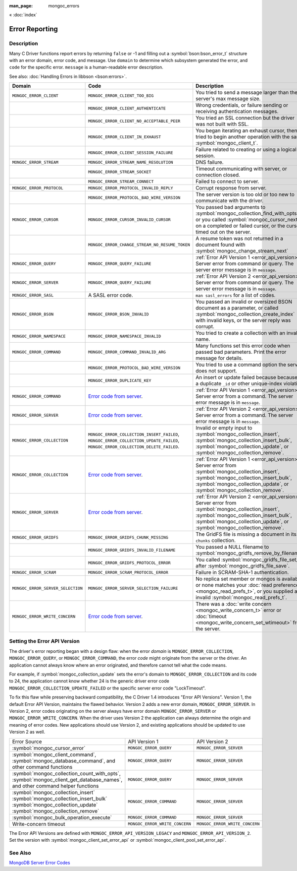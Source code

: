 :man_page: mongoc_errors

« :doc:`index`

Error Reporting
===============

Description
-----------

Many C Driver functions report errors by returning ``false`` or -1 and filling out a :symbol:`bson:bson_error_t` structure with an error domain, error code, and message. Use ``domain`` to determine which subsystem generated the error, and ``code`` for the specific error. ``message`` is a human-readable error description.

See also: :doc:`Handling Errors in libbson <bson:errors>`.

+-----------------------------------+---------------------------------------------------------------------------------------------------------------------------------+--------------------------------------------------------------------------------------------------------------------------------------------------------------------------------------------------------------------------------------------------------------------------------------------------------------------------------------------+
|Domain                             | Code                                                                                                                            | Description                                                                                                                                                                                                                                                                                                                                |
+===================================+=================================================================================================================================+============================================================================================================================================================================================================================================================================================================================================+
| ``MONGOC_ERROR_CLIENT``           | ``MONGOC_ERROR_CLIENT_TOO_BIG``                                                                                                 | You tried to send a message larger than the server's max message size.                                                                                                                                                                                                                                                                     |
+-----------------------------------+---------------------------------------------------------------------------------------------------------------------------------+--------------------------------------------------------------------------------------------------------------------------------------------------------------------------------------------------------------------------------------------------------------------------------------------------------------------------------------------+
|                                   | ``MONGOC_ERROR_CLIENT_AUTHENTICATE``                                                                                            | Wrong credentials, or failure sending or receiving authentication messages.                                                                                                                                                                                                                                                                |
+-----------------------------------+---------------------------------------------------------------------------------------------------------------------------------+--------------------------------------------------------------------------------------------------------------------------------------------------------------------------------------------------------------------------------------------------------------------------------------------------------------------------------------------+
|                                   | ``MONGOC_ERROR_CLIENT_NO_ACCEPTABLE_PEER``                                                                                      | You tried an SSL connection but the driver was not built with SSL.                                                                                                                                                                                                                                                                         |
+-----------------------------------+---------------------------------------------------------------------------------------------------------------------------------+--------------------------------------------------------------------------------------------------------------------------------------------------------------------------------------------------------------------------------------------------------------------------------------------------------------------------------------------+
|                                   | ``MONGOC_ERROR_CLIENT_IN_EXHAUST``                                                                                              | You began iterating an exhaust cursor, then tried to begin another operation with the same :symbol:`mongoc_client_t`.                                                                                                                                                                                                                      |
+-----------------------------------+---------------------------------------------------------------------------------------------------------------------------------+--------------------------------------------------------------------------------------------------------------------------------------------------------------------------------------------------------------------------------------------------------------------------------------------------------------------------------------------+
|                                   | ``MONGOC_ERROR_CLIENT_SESSION_FAILURE``                                                                                         | Failure related to creating or using a logical session.                                                                                                                                                                                                                                                                                    |
+-----------------------------------+---------------------------------------------------------------------------------------------------------------------------------+--------------------------------------------------------------------------------------------------------------------------------------------------------------------------------------------------------------------------------------------------------------------------------------------------------------------------------------------+
| ``MONGOC_ERROR_STREAM``           | ``MONGOC_ERROR_STREAM_NAME_RESOLUTION``                                                                                         | DNS failure.                                                                                                                                                                                                                                                                                                                               |
+-----------------------------------+---------------------------------------------------------------------------------------------------------------------------------+--------------------------------------------------------------------------------------------------------------------------------------------------------------------------------------------------------------------------------------------------------------------------------------------------------------------------------------------+
|                                   | ``MONGOC_ERROR_STREAM_SOCKET``                                                                                                  | Timeout communicating with server, or connection closed.                                                                                                                                                                                                                                                                                   |
+-----------------------------------+---------------------------------------------------------------------------------------------------------------------------------+--------------------------------------------------------------------------------------------------------------------------------------------------------------------------------------------------------------------------------------------------------------------------------------------------------------------------------------------+
|                                   | ``MONGOC_ERROR_STREAM_CONNECT``                                                                                                 | Failed to connect to server.                                                                                                                                                                                                                                                                                                               |
+-----------------------------------+---------------------------------------------------------------------------------------------------------------------------------+--------------------------------------------------------------------------------------------------------------------------------------------------------------------------------------------------------------------------------------------------------------------------------------------------------------------------------------------+
| ``MONGOC_ERROR_PROTOCOL``         | ``MONGOC_ERROR_PROTOCOL_INVALID_REPLY``                                                                                         | Corrupt response from server.                                                                                                                                                                                                                                                                                                              |
+-----------------------------------+---------------------------------------------------------------------------------------------------------------------------------+--------------------------------------------------------------------------------------------------------------------------------------------------------------------------------------------------------------------------------------------------------------------------------------------------------------------------------------------+
|                                   | ``MONGOC_ERROR_PROTOCOL_BAD_WIRE_VERSION``                                                                                      | The server version is too old or too new to communicate with the driver.                                                                                                                                                                                                                                                                   |
+-----------------------------------+---------------------------------------------------------------------------------------------------------------------------------+--------------------------------------------------------------------------------------------------------------------------------------------------------------------------------------------------------------------------------------------------------------------------------------------------------------------------------------------+
| ``MONGOC_ERROR_CURSOR``           | ``MONGOC_ERROR_CURSOR_INVALID_CURSOR``                                                                                          | You passed bad arguments to :symbol:`mongoc_collection_find_with_opts`, or you called :symbol:`mongoc_cursor_next` on a completed or failed cursor, or the cursor timed out on the server.                                                                                                                                                 |
+-----------------------------------+---------------------------------------------------------------------------------------------------------------------------------+--------------------------------------------------------------------------------------------------------------------------------------------------------------------------------------------------------------------------------------------------------------------------------------------------------------------------------------------+
|                                   | ``MONGOC_ERROR_CHANGE_STREAM_NO_RESUME_TOKEN``                                                                                  | A resume token was not returned in a document found with :symbol:`mongoc_change_stream_next`                                                                                                                                                                                                                                               |
+-----------------------------------+---------------------------------------------------------------------------------------------------------------------------------+--------------------------------------------------------------------------------------------------------------------------------------------------------------------------------------------------------------------------------------------------------------------------------------------------------------------------------------------+
| ``MONGOC_ERROR_QUERY``            | ``MONGOC_ERROR_QUERY_FAILURE``                                                                                                  | :ref:`Error API Version 1 <error_api_version>`: Server error from command or query. The server error message is in ``message``.                                                                                                                                                                                                            |
+-----------------------------------+---------------------------------------------------------------------------------------------------------------------------------+--------------------------------------------------------------------------------------------------------------------------------------------------------------------------------------------------------------------------------------------------------------------------------------------------------------------------------------------+
| ``MONGOC_ERROR_SERVER``           | ``MONGOC_ERROR_QUERY_FAILURE``                                                                                                  | :ref:`Error API Version 2 <error_api_version>`: Server error from command or query. The server error message is in ``message``.                                                                                                                                                                                                            |
+-----------------------------------+---------------------------------------------------------------------------------------------------------------------------------+--------------------------------------------------------------------------------------------------------------------------------------------------------------------------------------------------------------------------------------------------------------------------------------------------------------------------------------------+
| ``MONGOC_ERROR_SASL``             | A SASL error code.                                                                                                              | ``man sasl_errors`` for a list of codes.                                                                                                                                                                                                                                                                                                   |
+-----------------------------------+---------------------------------------------------------------------------------------------------------------------------------+--------------------------------------------------------------------------------------------------------------------------------------------------------------------------------------------------------------------------------------------------------------------------------------------------------------------------------------------+
| ``MONGOC_ERROR_BSON``             | ``MONGOC_ERROR_BSON_INVALID``                                                                                                   | You passed an invalid or oversized BSON document as a parameter, or called :symbol:`mongoc_collection_create_index` with invalid keys, or the server reply was corrupt.                                                                                                                                                                    |
+-----------------------------------+---------------------------------------------------------------------------------------------------------------------------------+--------------------------------------------------------------------------------------------------------------------------------------------------------------------------------------------------------------------------------------------------------------------------------------------------------------------------------------------+
| ``MONGOC_ERROR_NAMESPACE``        | ``MONGOC_ERROR_NAMESPACE_INVALID``                                                                                              | You tried to create a collection with an invalid name.                                                                                                                                                                                                                                                                                     |
+-----------------------------------+---------------------------------------------------------------------------------------------------------------------------------+--------------------------------------------------------------------------------------------------------------------------------------------------------------------------------------------------------------------------------------------------------------------------------------------------------------------------------------------+
| ``MONGOC_ERROR_COMMAND``          | ``MONGOC_ERROR_COMMAND_INVALID_ARG``                                                                                            | Many functions set this error code when passed bad parameters. Print the error message for details.                                                                                                                                                                                                                                        |
+-----------------------------------+---------------------------------------------------------------------------------------------------------------------------------+--------------------------------------------------------------------------------------------------------------------------------------------------------------------------------------------------------------------------------------------------------------------------------------------------------------------------------------------+
|                                   | ``MONGOC_ERROR_PROTOCOL_BAD_WIRE_VERSION``                                                                                      | You tried to use a command option the server does not support.                                                                                                                                                                                                                                                                             |
+-----------------------------------+---------------------------------------------------------------------------------------------------------------------------------+--------------------------------------------------------------------------------------------------------------------------------------------------------------------------------------------------------------------------------------------------------------------------------------------------------------------------------------------+
|                                   | ``MONGOC_ERROR_DUPLICATE_KEY``                                                                                                  | An insert or update failed because because of a duplicate ``_id`` or other unique-index violation.                                                                                                                                                                                                                                         |
+-----------------------------------+---------------------------------------------------------------------------------------------------------------------------------+--------------------------------------------------------------------------------------------------------------------------------------------------------------------------------------------------------------------------------------------------------------------------------------------------------------------------------------------+
| ``MONGOC_ERROR_COMMAND``          | `Error code from server <https://github.com/mongodb/mongo/blob/master/src/mongo/base/error_codes.err>`_.                        | :ref:`Error API Version 1 <error_api_version>`: Server error from a command. The server error message is in ``message``.                                                                                                                                                                                                                   |
+-----------------------------------+---------------------------------------------------------------------------------------------------------------------------------+--------------------------------------------------------------------------------------------------------------------------------------------------------------------------------------------------------------------------------------------------------------------------------------------------------------------------------------------+
| ``MONGOC_ERROR_SERVER``           | `Error code from server <https://github.com/mongodb/mongo/blob/master/src/mongo/base/error_codes.err>`_.                        | :ref:`Error API Version 2 <error_api_version>`: Server error from a command. The server error message is in ``message``.                                                                                                                                                                                                                   |
+-----------------------------------+---------------------------------------------------------------------------------------------------------------------------------+--------------------------------------------------------------------------------------------------------------------------------------------------------------------------------------------------------------------------------------------------------------------------------------------------------------------------------------------+
| ``MONGOC_ERROR_COLLECTION``       | ``MONGOC_ERROR_COLLECTION_INSERT_FAILED``, ``MONGOC_ERROR_COLLECTION_UPDATE_FAILED``, ``MONGOC_ERROR_COLLECTION_DELETE_FAILED``.| Invalid or empty input to :symbol:`mongoc_collection_insert`, :symbol:`mongoc_collection_insert_bulk`, :symbol:`mongoc_collection_update`, or :symbol:`mongoc_collection_remove`.                                                                                                                                                          |
+-----------------------------------+---------------------------------------------------------------------------------------------------------------------------------+--------------------------------------------------------------------------------------------------------------------------------------------------------------------------------------------------------------------------------------------------------------------------------------------------------------------------------------------+
| ``MONGOC_ERROR_COLLECTION``       | `Error code from server <https://github.com/mongodb/mongo/blob/master/src/mongo/base/error_codes.err>`_.                        | :ref:`Error API Version 1 <error_api_version>`: Server error from :symbol:`mongoc_collection_insert`, :symbol:`mongoc_collection_insert_bulk`, :symbol:`mongoc_collection_update`, or :symbol:`mongoc_collection_remove`.                                                                                                                  |
+-----------------------------------+---------------------------------------------------------------------------------------------------------------------------------+--------------------------------------------------------------------------------------------------------------------------------------------------------------------------------------------------------------------------------------------------------------------------------------------------------------------------------------------+
| ``MONGOC_ERROR_SERVER``           | `Error code from server <https://github.com/mongodb/mongo/blob/master/src/mongo/base/error_codes.err>`_.                        | :ref:`Error API Version 2 <error_api_version>`: Server error from :symbol:`mongoc_collection_insert`, :symbol:`mongoc_collection_insert_bulk`, :symbol:`mongoc_collection_update`, or :symbol:`mongoc_collection_remove`.                                                                                                                  |
+-----------------------------------+---------------------------------------------------------------------------------------------------------------------------------+--------------------------------------------------------------------------------------------------------------------------------------------------------------------------------------------------------------------------------------------------------------------------------------------------------------------------------------------+
| ``MONGOC_ERROR_GRIDFS``           | ``MONGOC_ERROR_GRIDFS_CHUNK_MISSING``                                                                                           | The GridFS file is missing a document in its ``chunks`` collection.                                                                                                                                                                                                                                                                        |
+-----------------------------------+---------------------------------------------------------------------------------------------------------------------------------+--------------------------------------------------------------------------------------------------------------------------------------------------------------------------------------------------------------------------------------------------------------------------------------------------------------------------------------------+
|                                   | ``MONGOC_ERROR_GRIDFS_INVALID_FILENAME``                                                                                        | You passed a NULL filename to :symbol:`mongoc_gridfs_remove_by_filename`.                                                                                                                                                                                                                                                                  |
+-----------------------------------+---------------------------------------------------------------------------------------------------------------------------------+--------------------------------------------------------------------------------------------------------------------------------------------------------------------------------------------------------------------------------------------------------------------------------------------------------------------------------------------+
|                                   | ``MONGOC_ERROR_GRIDFS_PROTOCOL_ERROR``                                                                                          | You called :symbol:`mongoc_gridfs_file_set_id` after :symbol:`mongoc_gridfs_file_save`.                                                                                                                                                                                                                                                    |
+-----------------------------------+---------------------------------------------------------------------------------------------------------------------------------+--------------------------------------------------------------------------------------------------------------------------------------------------------------------------------------------------------------------------------------------------------------------------------------------------------------------------------------------+
| ``MONGOC_ERROR_SCRAM``            | ``MONGOC_ERROR_SCRAM_PROTOCOL_ERROR``                                                                                           | Failure in SCRAM-SHA-1 authentication.                                                                                                                                                                                                                                                                                                     |
+-----------------------------------+---------------------------------------------------------------------------------------------------------------------------------+--------------------------------------------------------------------------------------------------------------------------------------------------------------------------------------------------------------------------------------------------------------------------------------------------------------------------------------------+
| ``MONGOC_ERROR_SERVER_SELECTION`` | ``MONGOC_ERROR_SERVER_SELECTION_FAILURE``                                                                                       | No replica set member or mongos is available, or none matches your :doc:`read preference <mongoc_read_prefs_t>`, or you supplied an invalid :symbol:`mongoc_read_prefs_t`.                                                                                                                                                                 |
+-----------------------------------+---------------------------------------------------------------------------------------------------------------------------------+--------------------------------------------------------------------------------------------------------------------------------------------------------------------------------------------------------------------------------------------------------------------------------------------------------------------------------------------+
| ``MONGOC_ERROR_WRITE_CONCERN``    | `Error code from server <https://github.com/mongodb/mongo/blob/master/src/mongo/base/error_codes.err>`_.                        | There was a :doc:`write concern <mongoc_write_concern_t>` error or :doc:`timeout <mongoc_write_concern_set_wtimeout>` from the server.                                                                                                                                                                                                     |
+-----------------------------------+---------------------------------------------------------------------------------------------------------------------------------+--------------------------------------------------------------------------------------------------------------------------------------------------------------------------------------------------------------------------------------------------------------------------------------------------------------------------------------------+

.. _errors_error_api_version:
.. _error_api_version:

Setting the Error API Version
-----------------------------

The driver's error reporting began with a design flaw: when the error *domain* is ``MONGOC_ERROR_COLLECTION``, ``MONGOC_ERROR_QUERY``, or ``MONGOC_ERROR_COMMAND``, the error *code* might originate from the server or the driver. An application cannot always know where an error originated, and therefore cannot tell what the code means.

For example, if :symbol:`mongoc_collection_update` sets the error's domain to ``MONGOC_ERROR_COLLECTION`` and its code to 24, the application cannot know whether 24 is the generic driver error code ``MONGOC_ERROR_COLLECTION_UPDATE_FAILED`` or the specific server error code "LockTimeout".

To fix this flaw while preserving backward compatibility, the C Driver 1.4 introduces "Error API Versions". Version 1, the default Error API Version, maintains the flawed behavior. Version 2 adds a new error domain, ``MONGOC_ERROR_SERVER``. In Version 2, error codes originating on the server always have error domain ``MONGOC_ERROR_SERVER`` or ``MONGOC_ERROR_WRITE_CONCERN``. When the driver uses Version 2 the application can always determine the origin and meaning of error codes. New applications should use Version 2, and existing applications should be updated to use Version 2 as well.

+---------------------------------------------+----------------------------------------+----------------------------------------+
| Error Source                                | API Version 1                          |  API Version 2                         |
+---------------------------------------------+----------------------------------------+----------------------------------------+
| :symbol:`mongoc_cursor_error`               | ``MONGOC_ERROR_QUERY``                 | ``MONGOC_ERROR_SERVER``                |
+---------------------------------------------+----------------------------------------+----------------------------------------+
| :symbol:`mongoc_client_command`,            | ``MONGOC_ERROR_QUERY``                 | ``MONGOC_ERROR_SERVER``                |
| :symbol:`mongoc_database_command`, and      |                                        |                                        |
| other command functions                     |                                        |                                        |
+---------------------------------------------+----------------------------------------+----------------------------------------+
| :symbol:`mongoc_collection_count_with_opts`,| ``MONGOC_ERROR_QUERY``                 | ``MONGOC_ERROR_SERVER``                |
| :symbol:`mongoc_client_get_database_names`, |                                        |                                        |
| and other command helper functions          |                                        |                                        |
+---------------------------------------------+----------------------------------------+----------------------------------------+
| :symbol:`mongoc_collection_insert`          | ``MONGOC_ERROR_COMMAND``               | ``MONGOC_ERROR_SERVER``                |
| :symbol:`mongoc_collection_insert_bulk`     |                                        |                                        |
| :symbol:`mongoc_collection_update`          |                                        |                                        |
| :symbol:`mongoc_collection_remove`          |                                        |                                        |
+---------------------------------------------+----------------------------------------+----------------------------------------+
| :symbol:`mongoc_bulk_operation_execute`     | ``MONGOC_ERROR_COMMAND``               | ``MONGOC_ERROR_SERVER``                |
+---------------------------------------------+----------------------------------------+----------------------------------------+
| Write-concern timeout                       | ``MONGOC_ERROR_WRITE_CONCERN``         | ``MONGOC_ERROR_WRITE_CONCERN``         |
+---------------------------------------------+----------------------------------------+----------------------------------------+

The Error API Versions are defined with ``MONGOC_ERROR_API_VERSION_LEGACY`` and ``MONGOC_ERROR_API_VERSION_2``. Set the version with :symbol:`mongoc_client_set_error_api` or :symbol:`mongoc_client_pool_set_error_api`.

See Also
--------

`MongoDB Server Error Codes <https://github.com/mongodb/mongo/blob/master/src/mongo/base/error_codes.err>`_

